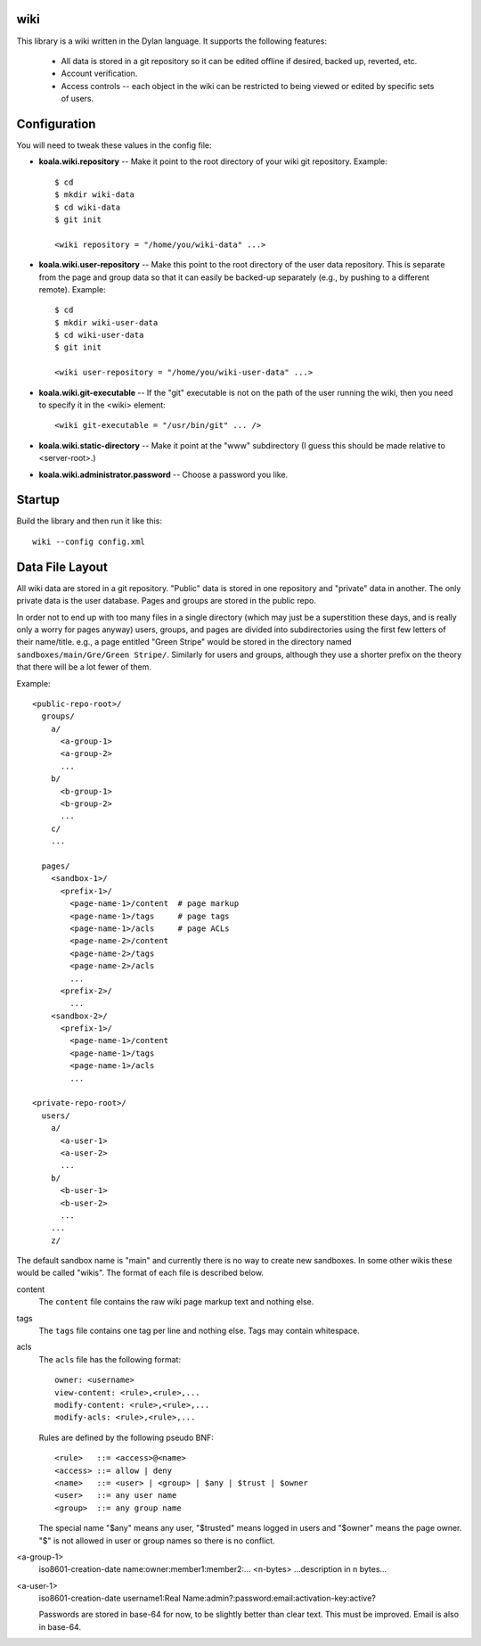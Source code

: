 wiki
====

This library is a wiki written in the Dylan language.  It supports the
following features:

  * All data is stored in a git repository so it can be edited offline
    if desired, backed up, reverted, etc.

  * Account verification.

  * Access controls -- each object in the wiki can be restricted to
    being viewed or edited by specific sets of users.

Configuration
=============

You will need to tweak these values in the config file:

* **koala.wiki.repository** -- Make it point to the root directory of
  your wiki git repository.  Example::

     $ cd
     $ mkdir wiki-data
     $ cd wiki-data
     $ git init

     <wiki repository = "/home/you/wiki-data" ...>

* **koala.wiki.user-repository** -- Make this point to the root directory
  of the user data repository.  This is separate from the page and group
  data so that it can easily be backed-up separately (e.g., by pushing
  to a different remote).  Example::

     $ cd
     $ mkdir wiki-user-data
     $ cd wiki-user-data
     $ git init

     <wiki user-repository = "/home/you/wiki-user-data" ...>

* **koala.wiki.git-executable** -- If the "git" executable is not on the
  path of the user running the wiki, then you need to specify it in
  the <wiki> element::

     <wiki git-executable = "/usr/bin/git" ... />

* **koala.wiki.static-directory** -- Make it point at the "www" subdirectory
  (I guess this should be made relative to <server-root>.)

* **koala.wiki.administrator.password** -- Choose a password you like.


Startup
=======

Build the library and then run it like this::

   wiki --config config.xml



Data File Layout
================

All wiki data are stored in a git repository.  "Public" data is stored
in one repository and "private" data in another.  The only private
data is the user database.  Pages and groups are stored in the public
repo.

In order not to end up with too many files in a single directory
(which may just be a superstition these days, and is really only a
worry for pages anyway) users, groups, and pages are divided into
subdirectories using the first few letters of their name/title.  e.g.,
a page entitled "Green Stripe" would be stored in the directory named
``sandboxes/main/Gre/Green Stripe/``.  Similarly for users and groups,
although they use a shorter prefix on the theory that there will be a
lot fewer of them.

Example::

  <public-repo-root>/
    groups/
      a/
        <a-group-1>
        <a-group-2>
	...
      b/
        <b-group-1>
        <b-group-2>
	...
      c/
      ...
        
    pages/
      <sandbox-1>/
        <prefix-1>/
	  <page-name-1>/content  # page markup
	  <page-name-1>/tags     # page tags
	  <page-name-1>/acls     # page ACLs
	  <page-name-2>/content
	  <page-name-2>/tags
	  <page-name-2>/acls
	  ...
	<prefix-2>/
	  ...
      <sandbox-2>/
        <prefix-1>/
	  <page-name-1>/content
	  <page-name-1>/tags
	  <page-name-1>/acls
	  ...

  <private-repo-root>/
    users/
      a/
        <a-user-1>
	<a-user-2>
	...
      b/
        <b-user-1>
	<b-user-2>
	...
      ...
      z/

The default sandbox name is "main" and currently there is no way to
create new sandboxes.  In some other wikis these would be called
"wikis".  The format of each file is described below.

content
    The ``content`` file contains the raw wiki page markup text and
    nothing else.

tags
    The ``tags`` file contains one tag per line and nothing else.  Tags may
    contain whitespace.

acls
    The ``acls`` file has the following format::

        owner: <username>
        view-content: <rule>,<rule>,...
        modify-content: <rule>,<rule>,...
        modify-acls: <rule>,<rule>,...

    Rules are defined by the following pseudo BNF::

        <rule>   ::= <access>@<name>
	<access> ::= allow | deny
	<name>   ::= <user> | <group> | $any | $trust | $owner
	<user>   ::= any user name
	<group>  ::= any group name

    The special name "$any" means any user, "$trusted" means logged in users
    and "$owner" means the page owner.  "$" is not allowed in user or group
    names so there is no conflict.

<a-group-1>
    iso8601-creation-date
    name:owner:member1:member2:...
    <n-bytes>
    ...description in n bytes...

<a-user-1>
    iso8601-creation-date
    username1:Real Name:admin?:password:email:activation-key:active?

    Passwords are stored in base-64 for now, to be slightly better
    than clear text.  This must be improved.  Email is also in
    base-64.
